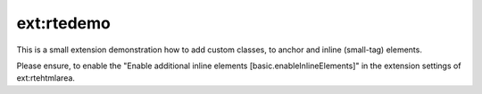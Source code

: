 ext:rtedemo
-----------

This is a small extension demonstration how to add custom classes, to anchor and
inline (small-tag) elements.

Please ensure, to enable the "Enable additional inline elements [basic.enableInlineElements]"
in the extension settings of ext:rtehtmlarea.